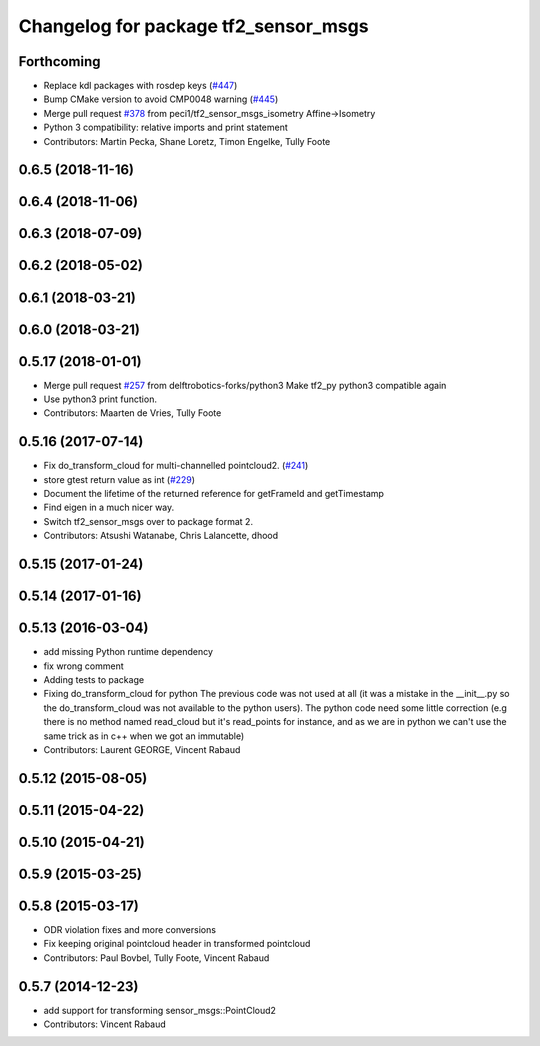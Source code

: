^^^^^^^^^^^^^^^^^^^^^^^^^^^^^^^^^^^^^
Changelog for package tf2_sensor_msgs
^^^^^^^^^^^^^^^^^^^^^^^^^^^^^^^^^^^^^

Forthcoming
-----------
* Replace kdl packages with rosdep keys (`#447 <https://github.com/ros/geometry2/issues/447>`_)
* Bump CMake version to avoid CMP0048 warning (`#445 <https://github.com/ros/geometry2/issues/445>`_)
* Merge pull request `#378 <https://github.com/ros/geometry2/issues/378>`_ from peci1/tf2_sensor_msgs_isometry
  Affine->Isometry
* Python 3 compatibility: relative imports and print statement
* Contributors: Martin Pecka, Shane Loretz, Timon Engelke, Tully Foote

0.6.5 (2018-11-16)
------------------

0.6.4 (2018-11-06)
------------------

0.6.3 (2018-07-09)
------------------

0.6.2 (2018-05-02)
------------------

0.6.1 (2018-03-21)
------------------

0.6.0 (2018-03-21)
------------------

0.5.17 (2018-01-01)
-------------------
* Merge pull request `#257 <https://github.com/ros/geometry2/issues/257>`_ from delftrobotics-forks/python3
  Make tf2_py python3 compatible again
* Use python3 print function.
* Contributors: Maarten de Vries, Tully Foote

0.5.16 (2017-07-14)
-------------------
* Fix do_transform_cloud for multi-channelled pointcloud2. (`#241 <https://github.com/ros/geometry2/issues/241>`_)
* store gtest return value as int (`#229 <https://github.com/ros/geometry2/issues/229>`_)
* Document the lifetime of the returned reference for getFrameId and getTimestamp
* Find eigen in a much nicer way.
* Switch tf2_sensor_msgs over to package format 2.
* Contributors: Atsushi Watanabe, Chris Lalancette, dhood

0.5.15 (2017-01-24)
-------------------

0.5.14 (2017-01-16)
-------------------

0.5.13 (2016-03-04)
-------------------
* add missing Python runtime dependency
* fix wrong comment
* Adding tests to package
* Fixing do_transform_cloud for python
  The previous code was not used at all (it was a mistake in the __init_\_.py so
  the do_transform_cloud was not available to the python users).
  The python code need some little correction (e.g there is no method named
  read_cloud but it's read_points for instance, and as we are in python we can't
  use the same trick as in c++ when we got an immutable)
* Contributors: Laurent GEORGE, Vincent Rabaud

0.5.12 (2015-08-05)
-------------------

0.5.11 (2015-04-22)
-------------------

0.5.10 (2015-04-21)
-------------------

0.5.9 (2015-03-25)
------------------

0.5.8 (2015-03-17)
------------------
* ODR violation fixes and more conversions
* Fix keeping original pointcloud header in transformed pointcloud
* Contributors: Paul Bovbel, Tully Foote, Vincent Rabaud

0.5.7 (2014-12-23)
------------------
* add support for transforming sensor_msgs::PointCloud2
* Contributors: Vincent Rabaud

